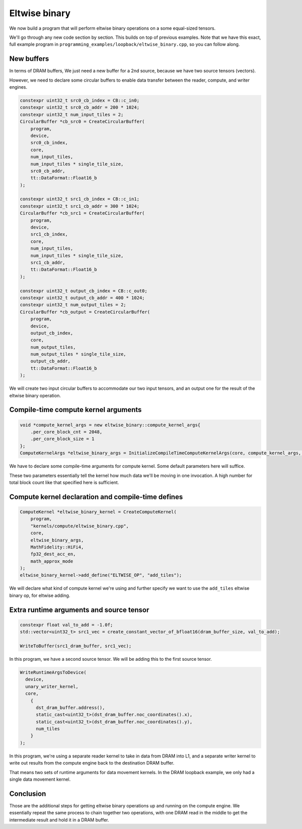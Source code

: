 .. _Eltwise binary example:

Eltwise binary
==============

We now build a program that will perform eltwise binary operations on a some
equal-sized tensors.

We'll go through any new code section by section. This builds on top of
previous examples. Note that we have this exact, full example program in
``programming_examples/loopback/eltwise_binary.cpp``, so you can follow along.

New buffers
-----------

In terms of DRAM buffers, We just need a new buffer for a 2nd source, because
we have two source tensors (vectors).

However, we need to declare some circular buffers to enable data transfer
between the reader, compute, and writer engines.

.. code-block:: cpp

  constexpr uint32_t src0_cb_index = CB::c_in0;
  constexpr uint32_t src0_cb_addr = 200 * 1024;
  constexpr uint32_t num_input_tiles = 2;
  CircularBuffer *cb_src0 = CreateCircularBuffer(
      program,
      device,
      src0_cb_index,
      core,
      num_input_tiles,
      num_input_tiles * single_tile_size,
      src0_cb_addr,
      tt::DataFormat::Float16_b
  );

  constexpr uint32_t src1_cb_index = CB::c_in1;
  constexpr uint32_t src1_cb_addr = 300 * 1024;
  CircularBuffer *cb_src1 = CreateCircularBuffer(
      program,
      device,
      src1_cb_index,
      core,
      num_input_tiles,
      num_input_tiles * single_tile_size,
      src1_cb_addr,
      tt::DataFormat::Float16_b
  );

  constexpr uint32_t output_cb_index = CB::c_out0;
  constexpr uint32_t output_cb_addr = 400 * 1024;
  constexpr uint32_t num_output_tiles = 2;
  CircularBuffer *cb_output = CreateCircularBuffer(
      program,
      device,
      output_cb_index,
      core,
      num_output_tiles,
      num_output_tiles * single_tile_size,
      output_cb_addr,
      tt::DataFormat::Float16_b
  );

We will create two input circular buffers to accommodate our two input tensors,
and an output one for the result of the eltwise binary operation.

Compile-time compute kernel arguments
-------------------------------------

.. code-block:: cpp

  void *compute_kernel_args = new eltwise_binary::compute_kernel_args{
      .per_core_block_cnt = 2048,
      .per_core_block_size = 1
  };
  ComputeKernelArgs *eltwise_binary_args = InitializeCompileTimeComputeKernelArgs(core, compute_kernel_args, sizeof(eltwise_binary::compute_kernel_args_t));

We have to declare some compile-time arguments for compute kernel. Some default
parameters here will suffice.

These two parameters essentially tell the kernel how much data we'll be moving
in one invocation. A high number for total block count like that specified here
is sufficient.

Compute kernel declaration and compile-time defines
---------------------------------------------------

.. code-block:: cpp

  ComputeKernel *eltwise_binary_kernel = CreateComputeKernel(
      program,
      "kernels/compute/eltwise_binary.cpp",
      core,
      eltwise_binary_args,
      MathFidelity::HiFi4,
      fp32_dest_acc_en,
      math_approx_mode
  );
  eltwise_binary_kernel->add_define("ELTWISE_OP", "add_tiles");

We will declare what kind of compute kernel we're using and further specify we
want to use the ``add_tiles`` eltwise binary op, for eltwise adding.

Extra runtime arguments and source tensor
-----------------------------------------

.. code-block:: cpp

        constexpr float val_to_add = -1.0f;
        std::vector<uint32_t> src1_vec = create_constant_vector_of_bfloat16(dram_buffer_size, val_to_add);

        WriteToBuffer(src1_dram_buffer, src1_vec);

In this program, we have a second source tensor. We will be adding this to the
first source tensor.

.. code-block:: cpp

        WriteRuntimeArgsToDevice(
          device,
          unary_writer_kernel,
          core,
            {
              dst_dram_buffer.address(),
              static_cast<uint32_t>(dst_dram_buffer.noc_coordinates().x),
              static_cast<uint32_t>(dst_dram_buffer.noc_coordinates().y),
              num_tiles
            }
        );

In this program,  we're using a separate reader kernel to take in data from
DRAM into L1, and a separate writer kernel to write out results from the
compute engine back to the destination DRAM buffer.

That means two sets of runtime arguments for data movement kernels. In the DRAM
loopback example, we only had a single data movement kernel.

Conclusion
----------

Those are the additional steps for getting eltwise binary operations up and
running on the compute engine. We essentially repeat the same process to chain
together two operations, with one DRAM read in the middle to get the
intermediate result and hold it in a DRAM buffer.

